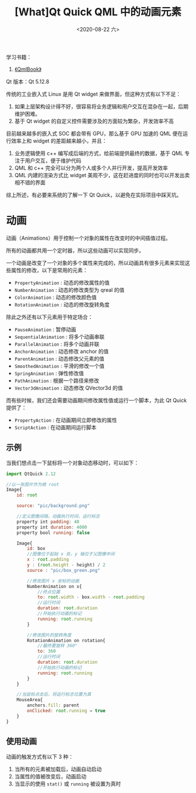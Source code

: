 #+TITLE: [What]Qt Quick QML 中的动画元素
#+DATE:  <2020-08-22 六> 
#+TAGS: Qt
#+LAYOUT: post 
#+CATEGORIES: Qt, Quick
#+NAMA: <Qt_quick_qml_fluid_overview.org>
#+OPTIONS: ^:nil 
#+OPTIONS: ^:{}

学习书籍：
1. [[http://qmlbook.github.io/index.html][《QmlBook》]]
   
Qt 版本：Qt 5.12.8

传统的工业嵌入式 Linux 是用 Qt widget 来做界面，但这种方式有以下不足：
1. 如果上层架构设计得不好，很容易将业务逻辑和用户交互在混杂在一起，后期维护困难。
2. 基于 Qt widget 的自定义控件需要涉及的方面较为繁杂，开发效率不高

目前越来越多的嵌入式 SOC 都会带有 GPU，那么基于 GPU 加速的 QML 便在运行效率上和 widget 的差距越来越小，并且：
1. 业务逻辑使用 c++ 编写成后端的方式，给前端提供最终的数据，基于 QML 专注于用户交互，便于维护代码
2. QML 和 c++ 完全可以分为两个人或多个人并行开发，提高开发效率
3. QML 内建的渲染方式比 widget 美观不少，这在赶进度的同时也可以开发出卖相不错的界面

综上所述，有必要来系统的了解一下 Qt Quick，以避免在实际项目中踩天坑。
#+BEGIN_HTML
<!--more-->
#+END_HTML
* 动画
动画（Animations）用于控制一个对象的属性在改变时的中间插值过程。

所有的动画都共用一个定时器，所以这些动画可以实现同步。

一个动画是改变了一个对象的多个属性来完成的，所以动画具有很多元素来实现这些属性的修改，以下是常用的元素：
- =PropertyAnimation= : 动态的修改属性的值
- =NumberAnimation= : 动态的修改类型为 qreal 的值
- =ColorAnimation= : 动态的修改颜色值
- =RotationAnimation= : 动态的修改旋转角度
 
除此之外还有以下元素用于特定场合：
- =PauseAnimation= : 暂停动画
- =SequentialAnimation= : 将多个动画串联
- =ParallelAnimation= : 将多个动画并联
- =AnchorAnimation= : 动态修改 anchor 的值
- =ParentAnimation= : 动态修改父元素的值
- =SmoothedAnimation= : 平滑的修改一个值
- =SpringAnimation= : 弹性修改值
- =PathAnimation= : 根据一个路径来修改
- =Vector3dAnimation= : 动态修改 QVector3d 的值
  
而有些时候，我们还会需要动画期间修改属性值或运行一个脚本，为此 Qt Quick 提供了：
- =PropertyAction= : 在动画期间立即修改的属性
- =ScriptAction= : 在动画期间运行脚本 
** 示例
当我们想点击一下鼠标将一个对象动态移动时，可以如下：
#+BEGIN_SRC js
  import QtQuick 2.12

  //以一张图片作为根 root
  Image{
      id: root

      source: "pic/background.png"

      //定义图像间隔，动画执行时间，运行标志
      property int padding: 40
      property int duration: 4000
      property bool running: false

      Image{
          id: box
          //图像位于起始 x 处，y 轴位于父图像中间
          x : root.padding
          y : (root.height - height) / 2
          source : "pic/box_green.png"

          //修改图片 x 坐标的动画
          NumberAnimation on x{
              //终点位置
              to: root.width - box.width - root.padding
              //运行时间
              duration: root.duration
              //开始执行动画的标记
              running: root.running
          }

          //修改图片的旋转角度
          RotationAnimation on rotation{
              //最终要旋转 360°
              to: 360
              //运行时间
              duration: root.duration
              //开始执行动画的标记
              running: root.running
          }
      }

      //当鼠标点击后，将运行标志位置为真
      MouseArea{
          anchors.fill: parent
          onClicked: root.running = true
      }
  }

#+END_SRC



** 使用动画
动画的触发方式有以下 3 种：
1. 当所有的元素被加载后，动画自动启动
2. 当属性的值被改变后，动画启动
3. 当显示的使用 =stat()= 或 =running= 被设置为真时
